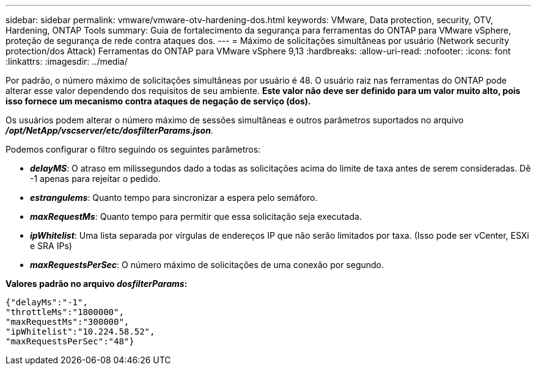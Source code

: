 ---
sidebar: sidebar 
permalink: vmware/vmware-otv-hardening-dos.html 
keywords: VMware, Data protection, security, OTV, Hardening, ONTAP Tools 
summary: Guia de fortalecimento da segurança para ferramentas do ONTAP para VMware vSphere, proteção de segurança de rede contra ataques dos. 
---
= Máximo de solicitações simultâneas por usuário (Network security protection/dos Attack) Ferramentas do ONTAP para VMware vSphere 9,13
:hardbreaks:
:allow-uri-read: 
:nofooter: 
:icons: font
:linkattrs: 
:imagesdir: ../media/


[role="lead"]
Por padrão, o número máximo de solicitações simultâneas por usuário é 48. O usuário raiz nas ferramentas do ONTAP pode alterar esse valor dependendo dos requisitos de seu ambiente. *Este valor não deve ser definido para um valor muito alto, pois isso fornece um mecanismo contra ataques de negação de serviço (dos).*

Os usuários podem alterar o número máximo de sessões simultâneas e outros parâmetros suportados no arquivo *_/opt/NetApp/vscserver/etc/dosfilterParams.json_*.

Podemos configurar o filtro seguindo os seguintes parâmetros:

* *_delayMS_*: O atraso em milissegundos dado a todas as solicitações acima do limite de taxa antes de serem consideradas. Dê -1 apenas para rejeitar o pedido.
* *_estrangulems_*: Quanto tempo para sincronizar a espera pelo semáforo.
* *_maxRequestMs_*: Quanto tempo para permitir que essa solicitação seja executada.
* *_ipWhitelist_*: Uma lista separada por vírgulas de endereços IP que não serão limitados por taxa. (Isso pode ser vCenter, ESXi e SRA IPs)
* *_maxRequestsPerSec_*: O número máximo de solicitações de uma conexão por segundo.


*Valores padrão no arquivo _dosfilterParams_:*

....
{"delayMs":"-1",
"throttleMs":"1800000",
"maxRequestMs":"300000",
"ipWhitelist":"10.224.58.52",
"maxRequestsPerSec":"48"}
....